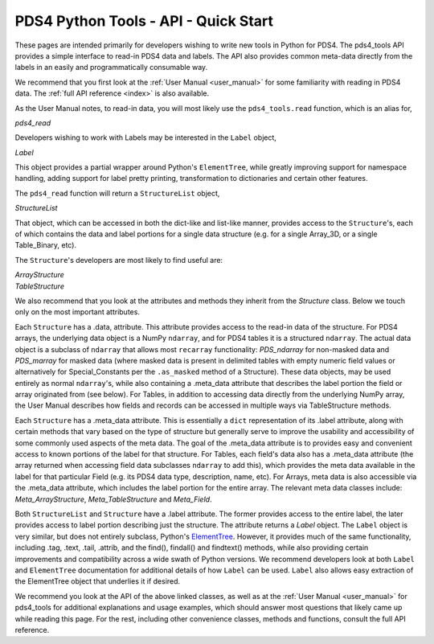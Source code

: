 .. _api_quick_start:

PDS4 Python Tools - API - Quick Start
=====================================

These pages are intended primarily for developers wishing to write new tools in
Python for PDS4. The pds4_tools API provides a simple interface to read-in PDS4
data and labels. The API also provides common meta-data directly from the labels
in an easily and programmatically consumable way.

We recommend that you first look at the :ref:`User Manual <user_manual>`  for
some familiarity with reading in PDS4 data. The :ref:`full API reference <index>`
is also available.

As the User Manual notes, to read-in data, you will most likely
use the ``pds4_tools.read`` function, which is an alias for,

`pds4_read`

Developers wishing to work with Labels may be interested in the ``Label``
object,

`Label`

This object provides a partial wrapper around Python's ``ElementTree``, while
greatly improving support for namespace handling, adding support for label
pretty printing, transformation to dictionaries and certain other features.

The ``pds4_read`` function will return a ``StructureList`` object,

`StructureList`

That object, which can be accessed in both the dict-like and list-like manner,
provides access to the ``Structure``'s, each of which contains the data and
label portions for a single data structure (e.g. for a single Array_3D, or a
single Table_Binary, etc).

The ``Structure``'s developers are most likely to find useful are:

| `ArrayStructure`
| `TableStructure`

We also recommend that you look at the attributes and methods they inherit
from the `Structure` class. Below we touch only on the most important attributes.

Each ``Structure`` has a .data, attribute. This attribute provides access
to the read-in data of the structure. For PDS4 arrays, the underlying data object
is a NumPy ``ndarray``, and for PDS4 tables it is a structured ``ndarray``.
The actual data object is a subclass of ``ndarray`` that allows most
``recarray`` functionality: `PDS_ndarray` for non-masked data and
`PDS_marray` for masked data (where masked data is present in delimited tables
with empty numeric field values or alternatively for Special_Constants per
the ``.as_masked`` method of a Structure). These data objects, may be used entirely
as normal ``ndarray``'s, while also containing a .meta_data attribute that describes
the label portion the field or array originated from (see below). For Tables,
in addition to accessing data directly from the underlying NumPy array, the
User Manual describes how fields and records can be accessed in multiple ways
via TableStructure methods.

Each ``Structure`` has a .meta_data attribute. This is essentially a ``dict``
representation of its .label attribute, along with certain methods that vary
based on the type of structure but generally serve to improve the usability
and accessibility of some commonly used aspects of the meta data. The goal of
the .meta_data attribute is to provides easy and convenient access to known
portions of the label for that structure. For Tables, each field's data
also has a .meta_data attribute (the array returned when accessing field data
subclasses ``ndarray`` to add this), which provides the meta data available
in the label for that particular Field (e.g. its PDS4 data type, description,
name, etc). For Arrays, meta data is also accessible via the .meta_data
attribute, which includes the label portion for the entire array. The relevant
meta data classes include: `Meta_ArrayStructure`, `Meta_TableStructure` and
`Meta_Field`.

Both ``StructureList`` and ``Structure`` have a .label attribute. The
former provides access to the entire label, the later provides access to
label portion describing just the structure. The attribute returns a
`Label` object. The ``Label`` object is very similar, but does not entirely
subclass, Python's `ElementTree <https://docs.python.org/2/library/xml.etree.elementtree/>`_.
However, it provides much of the same functionality, including .tag, .text,
.tail, .attrib, and the find(), findall() and findtext() methods, while also
providing certain improvements and compatibility across a wide swath of Python
versions. We recommend developers look at both ``Label`` and ``ElementTree``
documentation for additional details of how ``Label`` can be used. ``Label``
also allows easy extraction of the ElementTree object that underlies it if desired.

We recommend you look at the API of the above linked classes, as well as at the
:ref:`User Manual <user_manual>` for pds4_tools for additional explanations and
usage examples, which should answer most questions that likely came up
while reading this page. For the rest, including other convenience classes,
methods and functions, consult the full API reference.